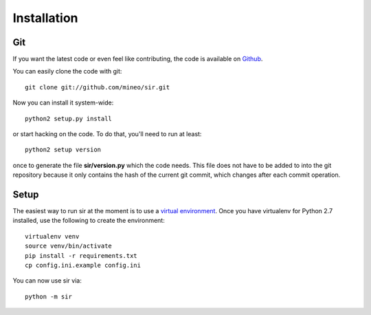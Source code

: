 Installation
------------


Git
~~~

If you want the latest code or even feel like contributing, the code is
available on `Github <https://github.com/mineo/sir>`_.

You can easily clone the code with git::

    git clone git://github.com/mineo/sir.git

Now you can install it system-wide::

    python2 setup.py install

or start hacking on the code. To do that, you'll need to run at least::

    python2 setup version

once to generate the file **sir/version.py** which the code needs. This file
does not have to be added to into the git repository because it only contains
the hash of the current git commit, which changes after each commit operation.

Setup
~~~~~

The easiest way to run sir at the moment is to use a `virtual environment
<http://www.virtualenv.org/en/latest/>`_. Once you have virtualenv for Python
2.7 installed, use the following to create the environment::

    virtualenv venv
    source venv/bin/activate
    pip install -r requirements.txt
    cp config.ini.example config.ini

You can now use sir via::

    python -m sir

